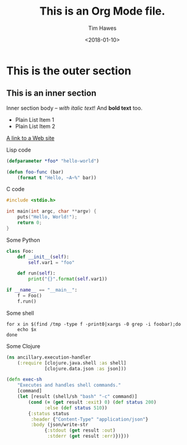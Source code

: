 #+TITLE: This is an Org Mode file.
#+DATE: <2018-01-10>
#+AUTHOR: Tim Hawes
#+EMAIL: tim@selfdidactic.com
#+HTML_CONTAINER: div
* This is the outer section
** This is an inner section
   Inner section body -- /with italic text/!  And *bold text* too.
   - Plain List Item 1
   - Plain List Item 2
   [[http://eigenhombre.com][A link to a Web site]]

   Lisp code
   #+BEGIN_SRC lisp
   (defparameter *foo* "hello-world")

   (defun foo-func (bar)
       (format t "Hello, ~A~%" bar))
   #+END_SRC

   C code
   #+BEGIN_SRC c
   #include <stdio.h>

   int main(int argc, char **argv) {
       puts("Hello, World!");
       return 0;
   }
   #+END_SRC

   Some Python
   #+BEGIN_SRC python
   class Foo:
       def __init__(self):
           self.var1 = "foo"

       def run(self):
           print("{}".format(self.var1))

   if __name__ == "__main__":
       f = Foo()
       f.run()
   #+END_SRC

   Some shell
   #+BEGIN_SRC shell
   for x in $(find /tmp -type f -print0|xargs -0 grep -i foobar);do
       echo $x
   done
   #+END_SRC

   Some Clojure
   #+BEGIN_SRC clojure
   (ns ancillary.execution-handler
       (:require [clojure.java.shell :as shell]
                 [clojure.data.json :as json]))

   (defn exec-sh
       "Executes and handles shell commands."
       [command]
       (let [result (shell/sh "bash" "-c" command)]
           (cond (= (get result :exit) 0) (def status 200)
                 :else (def status 510))
           {:status status
            :header {"Content-Type" "application/json"}
            :body (json/write-str
                 {:stdout (get result :out)
                  :stderr (get result :err)})}))
   #+END_SRC
